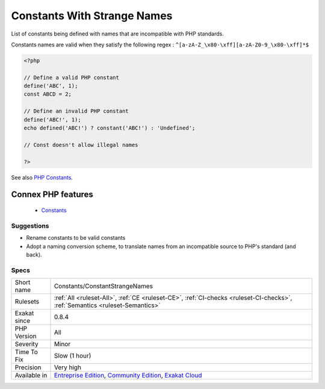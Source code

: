 .. _constants-constantstrangenames:


.. _constants-with-strange-names:

Constants With Strange Names
++++++++++++++++++++++++++++

.. meta::
	:description:
		Constants With Strange Names: List of constants being defined with names that are incompatible with PHP standards.
	:twitter:card: summary_large_image
	:twitter:site: @exakat
	:twitter:title: Constants With Strange Names
	:twitter:description: Constants With Strange Names: List of constants being defined with names that are incompatible with PHP standards
	:twitter:creator: @exakat
	:twitter:image:src: https://www.exakat.io/wp-content/uploads/2020/06/logo-exakat.png
	:og:image: https://www.exakat.io/wp-content/uploads/2020/06/logo-exakat.png
	:og:title: Constants With Strange Names
	:og:type: article
	:og:description: List of constants being defined with names that are incompatible with PHP standards
	:og:url: https://exakat.readthedocs.io/en/latest/Reference/Rules/Constants With Strange Names.html
	:og:locale: en

.. raw:: html


	<script type="application/ld+json">{"@context":"https:\/\/schema.org","@graph":[{"@type":"WebPage","@id":"https:\/\/php-tips.readthedocs.io\/en\/latest\/Reference\/Rules\/Constants\/ConstantStrangeNames.html","url":"https:\/\/php-tips.readthedocs.io\/en\/latest\/Reference\/Rules\/Constants\/ConstantStrangeNames.html","name":"Constants With Strange Names","isPartOf":{"@id":"https:\/\/www.exakat.io\/"},"datePublished":"Fri, 10 Jan 2025 09:46:17 +0000","dateModified":"Fri, 10 Jan 2025 09:46:17 +0000","description":"List of constants being defined with names that are incompatible with PHP standards","inLanguage":"en-US","potentialAction":[{"@type":"ReadAction","target":["https:\/\/exakat.readthedocs.io\/en\/latest\/Constants With Strange Names.html"]}]},{"@type":"WebSite","@id":"https:\/\/www.exakat.io\/","url":"https:\/\/www.exakat.io\/","name":"Exakat","description":"Smart PHP static analysis","inLanguage":"en-US"}]}</script>

List of constants being defined with names that are incompatible with PHP standards.

Constants names are valid when they satisfy the following regex : ``^[a-zA-Z_\x80-\xff][a-zA-Z0-9_\x80-\xff]*$``


.. code-block:: php
   
   <?php
   
   // Define a valid PHP constant
   define('ABC', 1); 
   const ABCD = 2; 
   
   // Define an invalid PHP constant
   define('ABC!', 1); 
   echo defined('ABC!') ? constant('ABC!') : 'Undefined';
   
   // Const doesn't allow illegal names
   
   ?>

See also `PHP Constants <https://www.php.net/manual/en/language.constants.php>`_.

Connex PHP features
-------------------

  + `Constants <https://php-dictionary.readthedocs.io/en/latest/dictionary/constant.ini.html>`_


Suggestions
___________

* Rename constants to be valid constants
* Adopt a naming conversion scheme, to translate names from an incompatible source to PHP's standard (and back).




Specs
_____

+--------------+-----------------------------------------------------------------------------------------------------------------------------------------------------------------------------------------+
| Short name   | Constants/ConstantStrangeNames                                                                                                                                                          |
+--------------+-----------------------------------------------------------------------------------------------------------------------------------------------------------------------------------------+
| Rulesets     | :ref:`All <ruleset-All>`, :ref:`CE <ruleset-CE>`, :ref:`CI-checks <ruleset-CI-checks>`, :ref:`Semantics <ruleset-Semantics>`                                                            |
+--------------+-----------------------------------------------------------------------------------------------------------------------------------------------------------------------------------------+
| Exakat since | 0.8.4                                                                                                                                                                                   |
+--------------+-----------------------------------------------------------------------------------------------------------------------------------------------------------------------------------------+
| PHP Version  | All                                                                                                                                                                                     |
+--------------+-----------------------------------------------------------------------------------------------------------------------------------------------------------------------------------------+
| Severity     | Minor                                                                                                                                                                                   |
+--------------+-----------------------------------------------------------------------------------------------------------------------------------------------------------------------------------------+
| Time To Fix  | Slow (1 hour)                                                                                                                                                                           |
+--------------+-----------------------------------------------------------------------------------------------------------------------------------------------------------------------------------------+
| Precision    | Very high                                                                                                                                                                               |
+--------------+-----------------------------------------------------------------------------------------------------------------------------------------------------------------------------------------+
| Available in | `Entreprise Edition <https://www.exakat.io/entreprise-edition>`_, `Community Edition <https://www.exakat.io/community-edition>`_, `Exakat Cloud <https://www.exakat.io/exakat-cloud/>`_ |
+--------------+-----------------------------------------------------------------------------------------------------------------------------------------------------------------------------------------+


